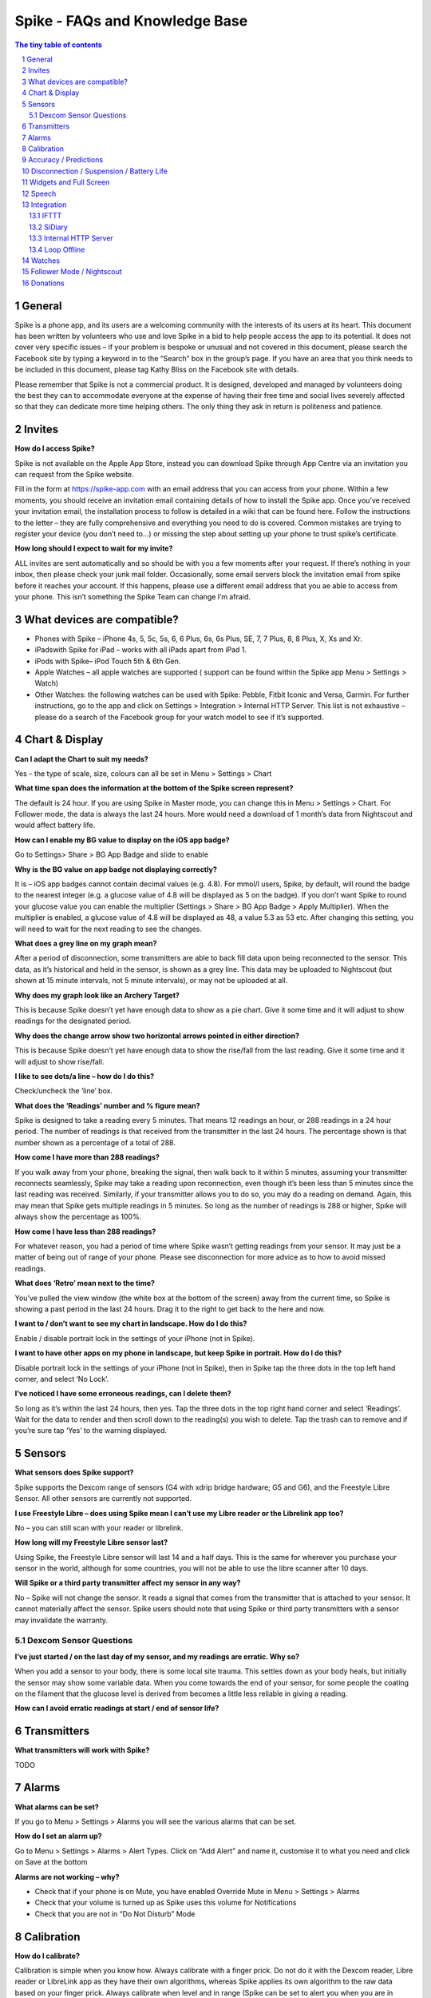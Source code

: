*******************************
Spike - FAQs and Knowledge Base
*******************************

.. sectnum::

.. contents:: The tiny table of contents

General
#######

Spike is a phone app, and its users are a welcoming community with the interests of its users at its heart. This document has been written by volunteers who use and love Spike in a bid to help people access the app to its potential. It does not cover very specific issues – if your problem is bespoke or unusual and not covered in this document, please search the Facebook site by typing a keyword in to the “Search” box in the group’s page. If you have an area that you think needs to be included in this document, please tag Kathy Bliss on the Facebook site with details.

Please remember that Spike is not a commercial product. It is designed, developed and managed by volunteers doing the best they can to accommodate everyone at the expense of having their free time and social lives severely affected so that they can dedicate more time helping others. The only thing they ask in return is politeness and patience. 

Invites
#######

**How do I access Spike?**

Spike is not available on the Apple App Store, instead you can download Spike through App Centre via an invitation you can request from the Spike website.      

Fill in the form at https://spike-app.com with an email address that you can access from your phone.  Within a few moments, you should receive an invitation email containing details of how to install the Spike app. Once you’ve received your invitation email, the installation process to follow is detailed in a wiki that can be found here.  Follow the instructions to the letter – they are fully comprehensive and everything you need to do is covered.  Common mistakes are trying to register your device (you don’t need to…) or missing the step about setting up your phone to trust spike’s certificate.

**How long should I expect to wait for my invite?**

ALL invites are sent automatically and so should be with you a few moments after your request.  If there’s nothing in your inbox, then please check your junk mail folder.  Occasionally, some email servers block the invitation email from spike before it reaches your account.  If this happens, please use a different email address that you ae able to access from your phone.  This isn’t something the Spike Team can change I’m afraid.  

What devices are compatible? 
############################

- Phones with Spike – iPhone 4s, 5, 5c, 5s, 6, 6 Plus, 6s, 6s Plus, SE, 7, 7 Plus, 8, 8 Plus, X, Xs and Xr.  
- iPadswith Spike for iPad – works with all iPads apart from iPad 1.  
- iPods with Spike– iPod Touch 5th & 6th Gen.
- Apple Watches – all apple watches are supported ( support can be found within the Spike app Menu > Settings > Watch)
- Other Watches: the following watches can be used with Spike: Pebble, Fitbit Iconic and Versa, Garmin. For further instructions, go to the app and click on Settings > Integration > Internal HTTP Server. This list is not exhaustive – please do a search of the Facebook group for your watch model to see if it’s supported.  

Chart & Display
###############

**Can I adapt the Chart to suit my needs?**

Yes – the type of scale, size, colours can all be set in Menu > Settings > Chart

**What time span does the information at the bottom of the Spike screen represent?**

The default is 24 hour.  If you are using Spike in Master mode, you can change this in Menu > Settings > Chart.  For Follower mode, the data is always the last 24 hours.  More would need a download of 1 month’s data from Nightscout and would affect battery life.

**How can I enable my BG value to display on the iOS app badge?**

Go to Settings> Share > BG App Badge and slide to enable

**Why is the BG value on app badge not displaying correctly?**

It is  – iOS app badges cannot contain decimal values (e.g. 4.8). For mmol/l users, Spike, by default, will round the badge to the nearest integer (e.g. a glucose value of 4.8 will be displayed as 5 on the badge). If you don’t want Spike to round your glucose value you can enable the multiplier (Settings > Share > BG App Badge > Apply Multiplier). When the multiplier is enabled, a glucose value of 4.8 will be displayed as 48, a value 5.3 as 53 etc. After changing this setting, you will need to wait for the next reading to see the changes. 

**What does a grey line on my graph mean?**

After a period of disconnection, some transmitters are able to back fill data upon being reconnected to the sensor.  This data, as it’s historical and held in the sensor, is shown as a grey line.  This data may be uploaded to Nightscout (but shown at 15 minute intervals, not 5 minute intervals), or may not be uploaded at all.

**Why does my graph look like an Archery Target?**

This is because Spike doesn’t yet have enough data to show as a pie chart.  Give it some time and it will adjust to show readings for the designated period.

**Why does the change arrow show two horizontal arrows pointed in either direction?**

This is because Spike doesn’t yet have enough data to show the rise/fall from the last reading.  Give it some time and it will adjust to show rise/fall.

**I like to see dots/a line – how do I do this?**

Check/uncheck the ‘line’ box. 

**What does the ‘Readings’ number and % figure mean?**

Spike is designed to take a reading every 5 minutes.  That means 12 readings an hour, or 288 readings in a 24 hour period. The number of readings is that received from the transmitter in the last 24 hours.  The percentage shown is that number shown as a percentage of a total of 288.

**How come I have more than 288 readings?**

If you walk away from your phone, breaking the signal, then walk back to it within 5 minutes, assuming your transmitter reconnects seamlessly, Spike may take a reading upon reconnection, even though it’s been less than 5 minutes since the last reading was received.  Similarly, if your transmitter allows you to do so, you may do a reading on demand.  Again, this may mean that Spike gets multiple readings in 5 minutes.  So long as the number of readings is 288 or higher, Spike will always show the percentage as 100%.  

**How come I have less than 288 readings?**

For whatever reason, you had a period of time where Spike wasn’t getting readings from your sensor. It may just be a matter of being out of range of your phone. Please see disconnection for more advice as to how to avoid missed readings.  

**What does ‘Retro’ mean next to the time?**

You’ve pulled the view window (the white box at the bottom of the screen) away from the current time, so Spike is showing a past period in the last 24 hours.  Drag it to the right to get back to the here and now.  

**I want to / don’t want to see my chart in landscape.  How do I do this?**

Enable / disable portrait lock in the settings of your iPhone (not in Spike).

**I want to have other apps on my phone in landscape, but keep Spike in portrait.  How do I do this?**

Disable portrait lock in the settings of your iPhone (not in Spike), then in Spike tap the three dots in the top left hand corner, and select ‘No Lock’.

**I’ve noticed I have some erroneous readings, can I delete them?**

So long as it’s within the last 24 hours, then yes.  Tap the three dots in the top right hand corner and select ‘Readings’.  Wait for the data to render and then scroll down to the reading(s) you wish to delete.  Tap the trash can to remove and if you’re sure tap ‘Yes’ to the warning displayed.

Sensors
########


**What sensors does Spike support?**

Spike supports the Dexcom range of sensors (G4 with xdrip bridge hardware; G5 and G6), and the Freestyle Libre Sensor.  All other sensors are currently not supported.  

**I use Freestyle Libre – does using Spike mean I can’t use my Libre reader or the Librelink app too?**

No – you can still scan with your reader or librelink.

**How long will my Freestyle Libre sensor last?**

Using Spike, the Freestyle Libre sensor will last 14 and a half days.  This is the same for wherever you purchase your sensor in the world, although for some countries, you will not be able to use the libre scanner after 10 days.

**Will Spike or a third party transmitter affect my sensor in any way?**

No – Spike will not change the sensor.  It reads a signal that comes from the transmitter that is attached to your sensor.  It cannot materially affect the sensor.  Spike users should note that using Spike or third party transmitters with a sensor may invalidate the warranty.

Dexcom Sensor Questions
***********************

**I’ve just started / on the last day of my sensor, and my readings are erratic. Why so?**

When you add a sensor to your body, there is some local site trauma.  This settles down as your body heals, but initially the sensor may show some variable data.  When you come towards the end of your sensor, for some people the coating on the filament that the glucose level is derived from becomes a little less reliable in giving a reading.  

**How can I avoid erratic readings at start / end of sensor life?**

Transmitters
############

**What transmitters will work with Spike?**

TODO

Alarms
######

**What alarms can be set?**

If you go to Menu > Settings > Alarms you will see the various alarms that can be set.

**How do I set an alarm up?**

Go to Menu > Settings > Alarms > Alert Types. Click on “Add Alert” and name it, customise it to what you need and click on Save at the bottom

**Alarms are not working – why?**

- Check that if your phone is on Mute, you have enabled Override Mute in Menu > Settings > Alarms
- Check that your volume is turned up as Spike uses this volume for Notifications
- Check that you are not in “Do Not Disturb” Mode

Calibration
###########

**How do I calibrate?**

Calibration is simple when you know how. Always calibrate with a finger prick. Do not do it with the Dexcom reader, Libre reader or LibreLink app as they have their own algorithms, whereas Spike applies its own algorithm to the raw data based on your finger prick. Always calibrate when level and in range (Spike can be set to alert you when you are in steady range if you set the alarm to do so) but if you know that there’s an external factor involved, you can snooze it for a while any try again when you feel it is a better time. For example, if Spike is telling you it is fine to calibrate but you have just eaten or injected, or you are dehydrated, it might still be better to delay the calibration for a while.

**How often should I calibrate?**

The regularity of calibration is really what you find works for you. Many recommend twice a day when the sensor is first applied (having allowed a 12-24 hour period for the sensor to “soak” or settle) and then once a day for the next couple of days, and then once every few days for the rest of the sensor life. 

Spike uses a method called ‘line confidence’ for calibration. That means if you enter calibrations that are way out of where Spike expects them to be you can confuse the app, and actually make Spike less accurate. If this happens go to menu, sensor and delete all calibrations.  This is like starting again without a new sensor (except without the warm up) so you’ll be asked for an initial calibration after a few minutes. Put this in then you should be good to go again.

**Is it recommended to delete all calibrations every time you start a new Libre Sensor?**

No, you do not need to delete. Spike will know that you have changed the sensor (it will either detect it or know when you stop the previous sensor) so no action on your part required

**Is it necessary to have the perfect conditions for the initial calibration?**

Ideally yes, but unfortunately life isn’t like that. To get going with a new sensor, calibrate when requested to do so upon starting your sensor.  Then, if you calibrate again when glucose readings are level and in range.

Accuracy / Predictions
######################

**How accurate is Spike?**

We think Spike is pretty accurate.  Spike takes the raw data sent from your sensor and using its own internal algorithm and calibration data, displays glucose levels. Spike can only be as good as the calibration information that the user enters, so having an accurate blood glucose meter is important.  It’s also important to know that the sensor that you wear measures the glucose level of your 

**My Spike readings are not in line with blood test readings. What can I do?**

Deleting all Calibrations (Menu > Sensor  > Calibrations > Delete all Calibrations) usually fixes this although it may be a faulty sensor. Check your sensor reading with a blood finger prick test. This has more frequently been an issue with Libre sensors. With the Dexcom G6, problems with accuracy can be caused by adding too many calibrations. Most accuracy issues are caused by incorrectly calibrating.

**Can Spike display predicted levels?**

Not yet, but will hopefully be available in future updates

Disconnection / Suspension / Battery Life
#########################################

**How can I avoid losing readings from my transmitter and/or preserve battery life?**

In order for Spike to avoid losing readings and perform download/upload operations in the background when you activate glucose sharing to online services (e.g. Nightscout or Dexcom Share) it avoids being suspended by iOS to ensure stability. In a normal scenario you should let Spike manage suspension but you may wish to change the settings in Menu > Settings > Advanced. Follow the instructions.

**How can I preserve my battery?**

TODO

**Treatments**

**Which treatments does Spike support?**

- **Bolus**: Administration of insulin, either by using a pen or a pump. It normally represents a correction made when glucose levels are running high. The bolus treatment is not meant to be used with basal insulins.
- **Carbs**: Ingestion of carbohydrates. Usually done when glucose levels are running low or the user eats a snack.
- **Meal**: Represents a meal consisting of carbohydrates and an insulin bolus. A meal treatment combines the carb and bolus treatments into one.
- **BG Check**: A visual representation of the current glucose level measured with a meter. Sometimes the user might want to check blood glucose levels with a meter but doesn't want to calibrate the sensor. This treatment is used to register the measurement in Spike without calibrating the sensor.
- **Note**: A brief record describing a specific event like "out for a run", "lunch with friends", etc.
- **Calibration**: Calibrations are added automatically to the Chart whenever the user calibrates the sensor.
- **Sensor Start**: Sensor Starts are added automatically to the Chart whenever the user starts a new sensor.

All treatments are automatically added to Spike's chart. For detailed information about inputting treatments on Spike, please refer to https://github.com/SpikeApp/Spike/wiki/Treatments.

Widgets and Full Screen
#######################

TODO

Speech
######

TODO

Integration
###########

IFTTT
*****

**What is IFTTT?**

IFTTT is an extensible system by which users can create custom recipes following an “if this then that” logic. Spike users can use IFTTT in response to “events” (like a high or low alarm, when a new glucose reading arrives from the transmitter, and alarm is snoozed, etc.).
The potential of the IFTTT system is exciting, and users can create their own recipes using any available IFTTT channel in combination with the Maker channel. Possible applications of IFTTT integration range from sending an SMS message or making a phone call when a Spike event happens, to tweeting a Spike event, to changing the color of household lights based on a Spike event (if you use a smart lighting system like Philips hue), to notifying caregivers if your glucose gets too low or too high, etc. The possibilities are almost endless and is up to the user's imagination to create IFTTT recipes that suit his/her needs.

How can I create an IFTTT account?

Follow the tutorial https://github.com/SpikeApp/Spike/wiki/IFTTT

SiDiary
*******

TODO

Internal HTTP Server
********************

TODO

Loop Offline
************

TODO

Watches
#######

TODO

Follower Mode / Nightscout
##########################

**What is Follower mode?**

Spike allows users to follow other users by using a Nightscout site that acts as a proxy. Spike in follower mode can follow users using Spike in master mode or any other app that can share data to a Nightscout site, like xDrip+ for Android.

**What features are available to me via Nightscout?**

Spike followers will have access to most of the features available to masters, like settings alarms, sharing glucose values to a watch, viewing and adding treatments, etc.

**How do I set up Follower mode?**

In order to set Spike in follower mode the user first needs to set up a Nightscout site. The process can be a bit daunting for beginners but just follow Miguel’s tutorial at https://github.com/SpikeApp/Spike/wiki/Spike-Follower-Mode  and you'll be running a Nightscout site in less than 20 minutes.

**What are the advantages of setting up a Nightscout site?**

Setting up a Nightscout site also brings many other advantages to Spike users, like full feature reports that can be printed and taken to doctor appointments.


**Sharing Data**

**Can I send data from Spike to Diasend so that it can auto-share with my Endocrinologist?**

Miguel has contacted Diasend to request access to their API without success so far. In-app reports are planned for future updates.

**Miguel’s Motivation**

If you would like to know about how Spike came to be, here is an interview with Miguel where he explains.

https://www.deebee.it/?p=14531&lang=en

Miguel also briefly explained it when he presented Spike at the DiabetesMine event in Orlando, Florida.

TODO Link

Donations
#########

Spike is a free app and it is Miguel’s intention to keep it that way. It survives on contributions from the diabetic community and future features will require purchasing 3rd party libraries.

If this app has impacted on your life in a positive way and you want to help keep this project alive, please consider making a donation. Every contribution counts.

To donate, go to Main Menu > Donations 
